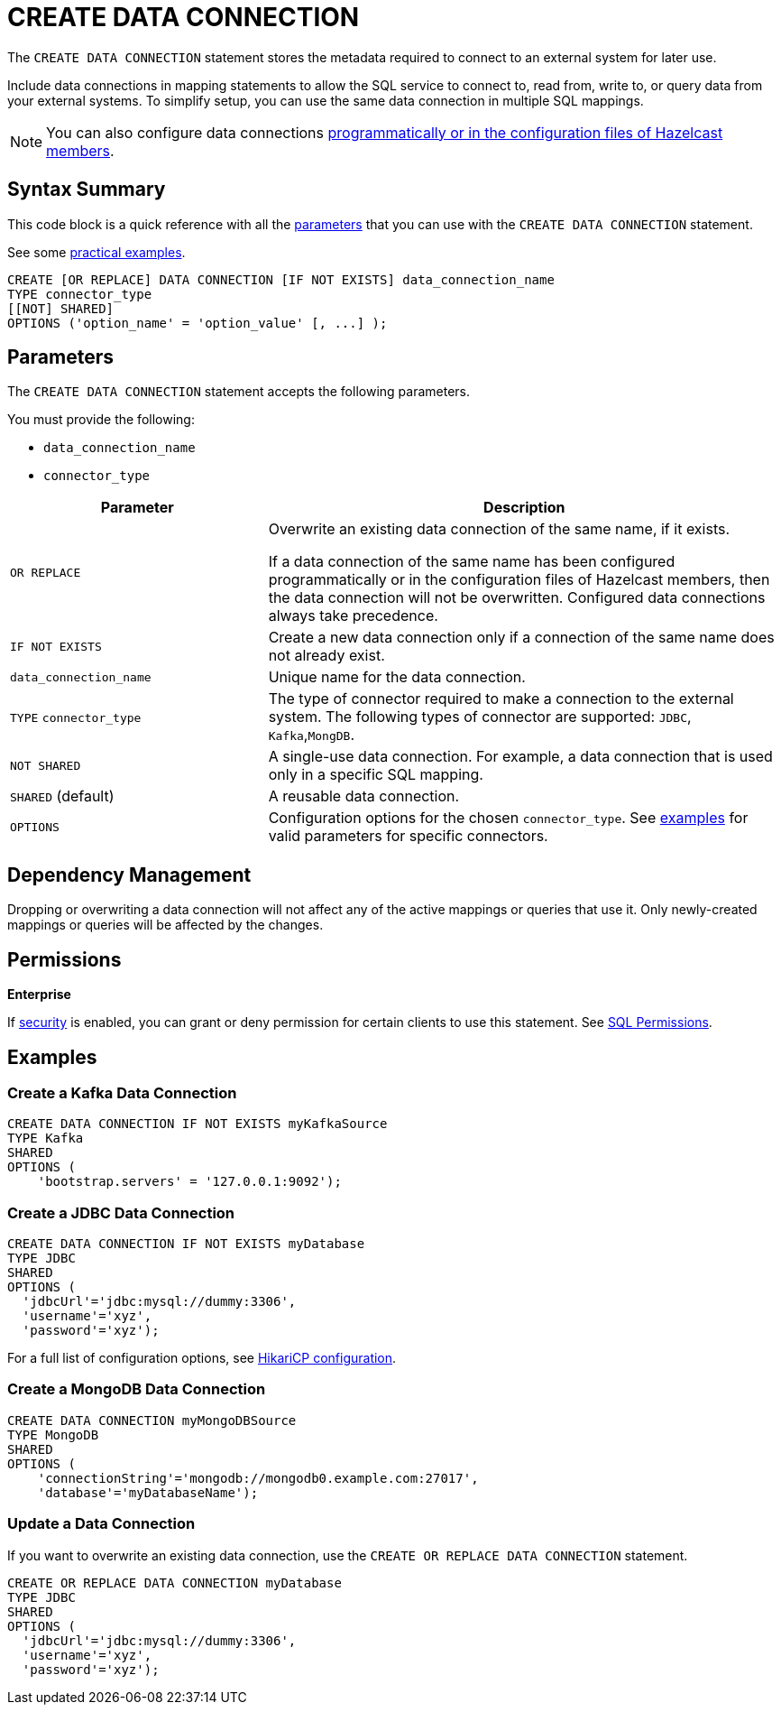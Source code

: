 = CREATE DATA CONNECTION
:description: pass:q[The `CREATE DATA CONNECTION` statement stores the metadata required to connect to an external system for later use.]

{description}

Include data connections in mapping statements to allow the SQL service to connect to, read from, write to, or query data from your external systems. To simplify setup, you can use the same data connection in multiple SQL mappings.

NOTE: You can also configure data connections xref:data-links:configuring-connections.adoc[programmatically or in the configuration files of Hazelcast members].

== Syntax Summary

This code block is a quick reference with all the <<parameters, parameters>> that you can use with the `CREATE DATA CONNECTION` statement.

See some <<examples, practical examples>>.

[source,sql]
----
CREATE [OR REPLACE] DATA CONNECTION [IF NOT EXISTS] data_connection_name
TYPE connector_type
[[NOT] SHARED]
OPTIONS ('option_name' = 'option_value' [, ...] );
----

== Parameters

The `CREATE DATA CONNECTION` statement accepts the following parameters.

You must provide the following:

- `data_connection_name`
- `connector_type`

[cols="1a,2a"]
|===
|Parameter | Description 

|`OR REPLACE`
|
Overwrite an existing data connection of the same name, if it exists. +

If a data connection of the same name has been configured programmatically or in the configuration files of Hazelcast members, then the data connection will not be overwritten. Configured data connections always take precedence.

|`IF NOT EXISTS`
|Create a new data connection only if a connection of the same name does not already exist.

|`data_connection_name`
|Unique name for the data connection.

|`TYPE` `connector_type`
|The type of connector required to make a connection to the external system. The following types of connector are supported: `JDBC`, `Kafka`,`MongDB`.

|`NOT SHARED`
|A single-use data connection. For example, a data connection that is used only in a specific SQL mapping.

|`SHARED` (default)
|A reusable data connection. 

|`OPTIONS`
|Configuration options for the chosen `connector_type`. See <<examples, examples>> for valid parameters for specific connectors.
|===

== Dependency Management
Dropping or overwriting a data connection will not affect any of the active mappings or queries that use it. Only newly-created mappings or queries will be affected by the changes.

== Permissions
[.enterprise]*Enterprise*

If xref:security:enabling-jaas.adoc[security] is enabled, you can grant or deny permission for certain clients to use this statement. See xref:security:native-client-security.adoc#sql-permission[SQL Permissions].

[[examples]]
== Examples

[[Kafka]]
=== Create a Kafka Data Connection

[source,sql]
----
CREATE DATA CONNECTION IF NOT EXISTS myKafkaSource
TYPE Kafka
SHARED
OPTIONS (
    'bootstrap.servers' = '127.0.0.1:9092');
----


[[JDBC]]
=== Create a JDBC Data Connection

[source,sql]
----
CREATE DATA CONNECTION IF NOT EXISTS myDatabase
TYPE JDBC
SHARED
OPTIONS (
  'jdbcUrl'='jdbc:mysql://dummy:3306',
  'username'='xyz',
  'password'='xyz');
----

For a full list of configuration options, see link:https://github.com/brettwooldridge/HikariCP#gear-configuration-knobs-baby[HikariCP configuration].

[[MongoDB]]
=== Create a MongoDB Data Connection

[source,sql]
----
CREATE DATA CONNECTION myMongoDBSource
TYPE MongoDB
SHARED
OPTIONS (
    'connectionString'='mongodb://mongodb0.example.com:27017',
    'database'='myDatabaseName');
----

=== Update a Data Connection

If you want to overwrite an existing data connection, use the `CREATE OR REPLACE DATA CONNECTION` statement.

[source,sql]
----
CREATE OR REPLACE DATA CONNECTION myDatabase
TYPE JDBC
SHARED
OPTIONS (
  'jdbcUrl'='jdbc:mysql://dummy:3306',
  'username'='xyz',
  'password'='xyz');
----

